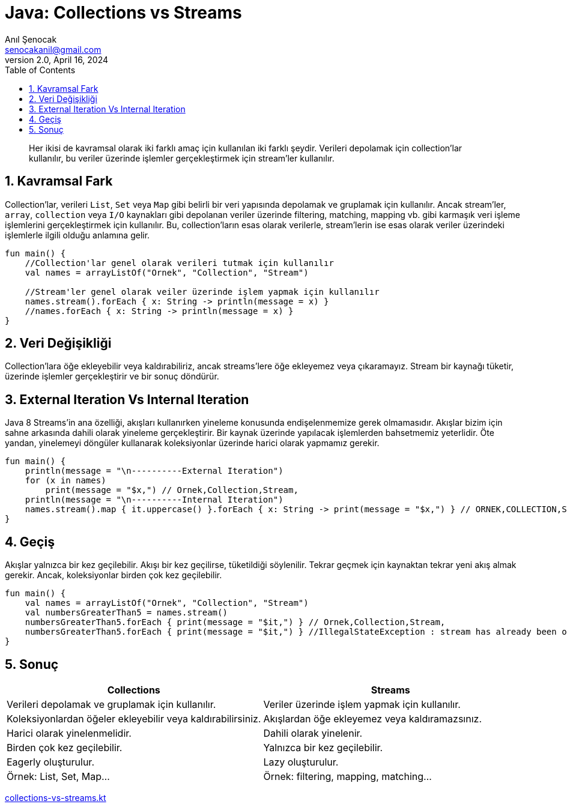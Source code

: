 = Java: Collections vs Streams
:source-highlighter: highlight.js
Anıl Şenocak <senocakanil@gmail.com>
2.0, April 16, 2024
:description: Her ikisi de kavramsal olarak iki farklı amaç için kullanılan iki farklı şeydir. Verileri depolamak için collection'lar kullanılır, bu veriler üzerinde işlemler gerçekleştirmek için stream'ler kullanılır.
:organization: Personal
:doctype: book
:preface-title: Preface
// Settings:
:experimental:
:reproducible:
:icons: font
:listing-caption: Listing
:sectnums:
:toc:
:toclevels: 3
:xrefstyle: short
:nofooter:

[%notitle]
--
[abstract]
{description}
--

== Kavramsal Fark
Collection'lar, verileri `List`, `Set` veya `Map` gibi belirli bir veri yapısında depolamak ve gruplamak için kullanılır. Ancak stream'ler, `array`, `collection` veya `I/O` kaynakları gibi depolanan veriler üzerinde filtering, matching, mapping vb. gibi karmaşık veri işleme işlemlerini gerçekleştirmek için kullanılır. Bu, collection'ların esas olarak verilerle, stream'lerin ise esas olarak veriler üzerindeki işlemlerle ilgili olduğu anlamına gelir.

[source,kotlin]
----
fun main() {
    //Collection'lar genel olarak verileri tutmak için kullanılır
    val names = arrayListOf("Ornek", "Collection", "Stream")

    //Stream'ler genel olarak veiler üzerinde işlem yapmak için kullanılır
    names.stream().forEach { x: String -> println(message = x) }
    //names.forEach { x: String -> println(message = x) }
}
----

== Veri Değişikliği
Collection'lara öğe ekleyebilir veya kaldırabiliriz, ancak streams'lere öğe ekleyemez veya çıkaramayız. Stream bir kaynağı tüketir, üzerinde işlemler gerçekleştirir ve bir sonuç döndürür.

== External Iteration Vs Internal Iteration
Java 8 Streams'in ana özelliği, akışları kullanırken yineleme konusunda endişelenmemize gerek olmamasıdır. Akışlar bizim için sahne arkasında dahili olarak yineleme gerçekleştirir. Bir kaynak üzerinde yapılacak işlemlerden bahsetmemiz yeterlidir. Öte yandan, yinelemeyi döngüler kullanarak koleksiyonlar üzerinde harici olarak yapmamız gerekir.

[source,kotlin]
----
fun main() {
    println(message = "\n----------External Iteration")
    for (x in names)
        print(message = "$x,") // Ornek,Collection,Stream,
    println(message = "\n----------Internal Iteration")
    names.stream().map { it.uppercase() }.forEach { x: String -> print(message = "$x,") } // ORNEK,COLLECTION,STREAM,
}
----

== Geçiş
Akışlar yalnızca bir kez geçilebilir. Akışı bir kez geçilirse, tüketildiği söylenilir. Tekrar geçmek için kaynaktan tekrar yeni akış almak gerekir. Ancak, koleksiyonlar birden çok kez geçilebilir.
[source,kotlin]
----
fun main() {
    val names = arrayListOf("Ornek", "Collection", "Stream")
    val numbersGreaterThan5 = names.stream()
    numbersGreaterThan5.forEach { print(message = "$it,") } // Ornek,Collection,Stream,
    numbersGreaterThan5.forEach { print(message = "$it,") } //IllegalStateException : stream has already been operated upon or closed
}
----

== Sonuç
|===
|Collections    |   Streams

|Verileri depolamak ve gruplamak için kullanılır.   |Veriler üzerinde işlem yapmak için kullanılır.
|Koleksiyonlardan öğeler ekleyebilir veya kaldırabilirsiniz.    |Akışlardan öğe ekleyemez veya kaldıramazsınız.
|Harici olarak yinelenmelidir.  |Dahili olarak yinelenir.
|Birden çok kez geçilebilir.    |Yalnızca bir kez geçilebilir.
|Eagerly oluşturulur.	|Lazy oluşturulur.
|Örnek: List, Set, Map…	|Örnek: filtering, mapping, matching…
|===

link:examples/collections-vs-streams.kt[collections-vs-streams.kt]